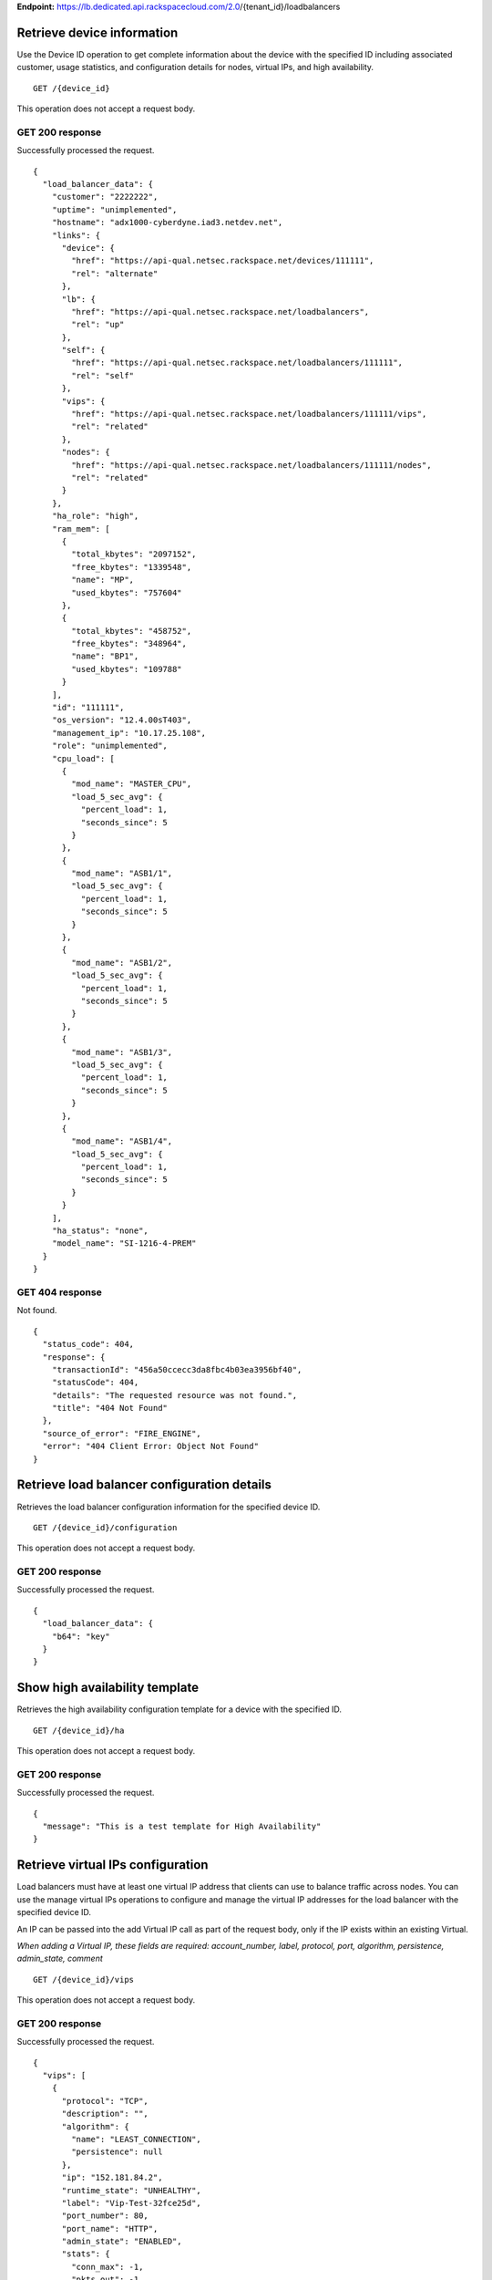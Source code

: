 **Endpoint:**
https://lb.dedicated.api.rackspacecloud.com/2.0/{tenant\_id}/loadbalancers

Retrieve device information
---------------------------

Use the Device ID operation to get complete information about the device
with the specified ID including associated customer, usage statistics,
and configuration details for nodes, virtual IPs, and high availability.

::

    GET /{device_id}

This operation does not accept a request body.

GET 200 response
^^^^^^^^^^^^^^^^

Successfully processed the request.

::

    {
      "load_balancer_data": {
        "customer": "2222222",
        "uptime": "unimplemented",
        "hostname": "adx1000-cyberdyne.iad3.netdev.net",
        "links": {
          "device": {
            "href": "https://api-qual.netsec.rackspace.net/devices/111111",
            "rel": "alternate"
          },
          "lb": {
            "href": "https://api-qual.netsec.rackspace.net/loadbalancers",
            "rel": "up"
          },
          "self": {
            "href": "https://api-qual.netsec.rackspace.net/loadbalancers/111111",
            "rel": "self"
          },
          "vips": {
            "href": "https://api-qual.netsec.rackspace.net/loadbalancers/111111/vips",
            "rel": "related"
          },
          "nodes": {
            "href": "https://api-qual.netsec.rackspace.net/loadbalancers/111111/nodes",
            "rel": "related"
          }
        },
        "ha_role": "high",
        "ram_mem": [
          {
            "total_kbytes": "2097152",
            "free_kbytes": "1339548",
            "name": "MP",
            "used_kbytes": "757604"
          },
          {
            "total_kbytes": "458752",
            "free_kbytes": "348964",
            "name": "BP1",
            "used_kbytes": "109788"
          }
        ],
        "id": "111111",
        "os_version": "12.4.00sT403",
        "management_ip": "10.17.25.108",
        "role": "unimplemented",
        "cpu_load": [
          {
            "mod_name": "MASTER_CPU",
            "load_5_sec_avg": {
              "percent_load": 1,
              "seconds_since": 5
            }
          },
          {
            "mod_name": "ASB1/1",
            "load_5_sec_avg": {
              "percent_load": 1,
              "seconds_since": 5
            }
          },
          {
            "mod_name": "ASB1/2",
            "load_5_sec_avg": {
              "percent_load": 1,
              "seconds_since": 5
            }
          },
          {
            "mod_name": "ASB1/3",
            "load_5_sec_avg": {
              "percent_load": 1,
              "seconds_since": 5
            }
          },
          {
            "mod_name": "ASB1/4",
            "load_5_sec_avg": {
              "percent_load": 1,
              "seconds_since": 5
            }
          }
        ],
        "ha_status": "none",
        "model_name": "SI-1216-4-PREM"
      }
    }

GET 404 response
^^^^^^^^^^^^^^^^

Not found.

::

    {
      "status_code": 404,
      "response": {
        "transactionId": "456a50ccecc3da8fbc4b03ea3956bf40",
        "statusCode": 404,
        "details": "The requested resource was not found.",
        "title": "404 Not Found"
      },
      "source_of_error": "FIRE_ENGINE",
      "error": "404 Client Error: Object Not Found"
    }

Retrieve load balancer configuration details
--------------------------------------------

Retrieves the load balancer configuration information for the specified
device ID.

::

    GET /{device_id}/configuration

This operation does not accept a request body.

GET 200 response
^^^^^^^^^^^^^^^^

Successfully processed the request.

::

    {
      "load_balancer_data": {
        "b64": "key"
      }
    }

Show high availability template
-------------------------------

Retrieves the high availability configuration template for a device with
the specified ID.

::

    GET /{device_id}/ha

This operation does not accept a request body.

GET 200 response
^^^^^^^^^^^^^^^^

Successfully processed the request.

::

    {
      "message": "This is a test template for High Availability"
    }

Retrieve virtual IPs configuration
----------------------------------

Load balancers must have at least one virtual IP address that clients
can use to balance traffic across nodes. You can use the manage virtual
IPs operations to configure and manage the virtual IP addresses for the
load balancer with the specified device ID.

An IP can be passed into the add Virtual IP call as part of the request
body, only if the IP exists within an existing Virtual.

*When adding a Virtual IP, these fields are required: account\_number,
label, protocol, port, algorithm, persistence, admin\_state, comment*

::

    GET /{device_id}/vips

This operation does not accept a request body.

GET 200 response
^^^^^^^^^^^^^^^^

Successfully processed the request.

::

    {
      "vips": [
        {
          "protocol": "TCP",
          "description": "",
          "algorithm": {
            "name": "LEAST_CONNECTION",
            "persistence": null
          },
          "ip": "152.181.84.2",
          "runtime_state": "UNHEALTHY",
          "label": "Vip-Test-32fce25d",
          "port_number": 80,
          "port_name": "HTTP",
          "admin_state": "ENABLED",
          "stats": {
            "conn_max": -1,
            "pkts_out": -1,
            "bytes_in": -1,
            "pkts_in": 0,
            "conn_tot": 0,
            "conn_cur": 0,
            "bytes_out": -1
          },
          "nodes": [
            {
              "label": "Node-Test-32fce25d",
              "port_name": "HTTP",
              "address": "29.181.84.2",
              "port_number": 80,
              "id": "Node-Test-32fce25d:29.181.84.2:80"
            },
            {
              "label": "Node-Test-8df4d3b7",
              "port_name": "HTTP",
              "address": "29.181.84.3",
              "port_number": 80,
              "id": "Node-Test-8df4d3b7:29.181.84.3:80"
            }
          ],
          "id": "Vip-Test-32fce25d:152.181.84.2:80",
          "vendor_extensions": {
            "none": "none"
          }
        }
      ]
    }

GET 404 response
^^^^^^^^^^^^^^^^

Not found.

::

    {
      "status_code": 404,
      "response": {
        "transactionId": "456a50ccecc3da8fbc4b03ea3956bf40",
        "statusCode": 404,
        "details": "The requested resource was not found.",
        "title": "404 Not Found"
      },
      "source_of_error": "FIRE_ENGINE",
      "error": "404 Client Error: Object Not Found"
    }

Add a Virtual IP
----------------

Load balancers must have at least one virtual IP address that clients
can use to balance traffic across nodes. You can use the manage virtual
IPs operations to configure and manage the virtual IP addresses for the
load balancer with the specified device ID.

An IP can be passed into the add Virtual IP call as part of the request
body, only if the IP exists within an existing Virtual.

*When adding a Virtual IP, these fields are required: account\_number,
label, protocol, port, algorithm, persistence, admin\_state, comment*

::

    POST /{device_id}/vips

**Request**

::

    {
      "account_number": req"<Account Number>",
      "label": req"<Label>",
      "description": "<description>",
      "ip": "<ip>",
      "protocol": req"<protocol>",
      "port": req"<port>",
      "algorithm": req{},
      "persistence": req{},
      "nodes": {},
      "admin_state": req"<enabled|disabled>",
      "comment": req"comment"
    }

POST Manage Virtual IPs 202 response
^^^^^^^^^^^^^^^^^^^^^^^^^^^^^^^^^^^^

The request has been accepted for processing.

::

    {
      "@id": "/loadbalancers/0a68f566-e2f9-11e4-8a00-1681e6b88ec1",
      "@type": "Event",
      "event_id": "0a68f566-e2f9-11e4-8a00-1681e6b88ec1",
      "status": "200",
      "message": "Processing",
      "timestamp": "2015-04-01T10:05:01.55Z",
    }

Retrieve virtual IP information
-------------------------------

Use the virtual IPs information operations to retrieve and update
information for a virtual IP configured for the specified device ID.

Use the delete operation to remove a virtual IP from the device
configuration.

If you don't know the ID for a specified virtual IP, use the retrieve
virtual IPs operation to find it.

*When deleting, these fields are required: account\_number, comment*

::

    GET /{device_id}/vips/{vip_id}

This operation does not accept a request body.

GET 200 response
^^^^^^^^^^^^^^^^

Successfully processed the request.

::

    {
      "load_balancer_data": {
        "protocol": "TCP",
        "description": "Some description",
        "algorithm": {
          "persistence_method": "client_ip",
          "name": "LEAST_CONNECTION",
          "persistence": "ENABLED",
          "subnet_prefix_length": 0
        },
        "ip": "152.181.84.2",
        "runtime_state": "UNHEALTHY",
        "label": "Vip-Test-32fce25d",
        "port_number": 80,
        "port_name": "HTTP",
        "admin_state": "ENABLED",
        "stats": {
          "conn_max": -1,
          "pkts_out": -1,
          "bytes_in": -1,
          "pkts_in": 0,
          "conn_tot": 0,
          "conn_cur": 0,
          "bytes_out": -1
        },
        "nodes": [
          {
            "label": "Node-Test-32fce25d",
            "port_name": "HTTP",
            "address": "29.181.84.2",
            "port_number": 80,
            "id": "Node-Test-32fce25d:29.181.84.2:80"
          }
        ],
        "id": "Vip-Test-32fce25d:152.181.84.2:80",
        "vendor_extensions": {
          "none": "none"
        }
      }
    }

GET 404 response
^^^^^^^^^^^^^^^^

Not found.

::

    {
      "status_code": 404,
      "response": {
        "transactionId": "456a50ccecc3da8fbc4b03ea3956bf40",
        "statusCode": 404,
        "details": "The requested resource was not found.",
        "title": "404 Not Found"
      },
      "source_of_error": "FIRE_ENGINE",
      "error": "404 Client Error: Object Not Found"
    }

Update virtual IP information
-----------------------------

Use the virtual IPs information operations to retrieve and update
information for a virtual IP configured for the specified device ID.

Use the delete operation to remove a virtual IP from the device
configuration.

If you don't know the ID for a specified virtual IP, use the retrieve
virtual IPs operation to find it.

*When deleting, these fields are required: account\_number, comment*

::

    PUT /{device_id}/vips/{vip_id}

**Request**

::

    {
      "account_number": req"<Account Number>",
      "label": req"<Label>",
      "description": "<description>",
      "ip": "<ip>",
      "protocol": req"<protocol>",
      "port": req"<port>",
      "algorithm": req{},
      "persistence": req{},
      "nodes": {},
      "admin_state": req"<enabled|disabled>",
      "comment": req"comment"
    }

PUT Virtual IPs information 202 response
^^^^^^^^^^^^^^^^^^^^^^^^^^^^^^^^^^^^^^^^

The request has been accepted for processing.

::

    {
      "@id": "/loadbalancers/0a68f566-e2f9-11e4-8a00-1681e6b88ec1",
      "@type": "Event",
      "event_id": "0a68f566-e2f9-11e4-8a00-1681e6b88ec1",
      "status": "200",
      "message": "Processing",
      "timestamp": "2015-04-01T10:05:01.55Z",
    }

Delete a virtual IP
-------------------

Use the virtual IPs information operations to retrieve and update
information for a virtual IP configured for the specified device ID.

Use the delete operation to remove a virtual IP from the device
configuration.

If you don't know the ID for a specified virtual IP, use the retrieve
virtual IPs operation to find it.

*When deleting, these fields are required: account\_number, comment*

::

    DELETE /{device_id}/vips/{vip_id}

**Request**

::

    {
      "account_number": "<Account Number>",
      "comment": "<comment>"
    }

DELETE Virtual IPs information 202 response
^^^^^^^^^^^^^^^^^^^^^^^^^^^^^^^^^^^^^^^^^^^

The request has been accepted for processing.

::

    {
      "@id": "/loadbalancers/0a68f566-e2f9-11e4-8a00-1681e6b88ec1",
      "@type": "Event",
      "event_id": "0a68f566-e2f9-11e4-8a00-1681e6b88ec1",
      "status": "200",
      "message": "Processing",
      "timestamp": "2015-04-01T10:05:01.55Z",
    }

List nodes for the specified virtual IP.
----------------------------------------

Retrieve information about the nodes associated with a specified virtual
IP.

::

    GET /{device_id}/vips/{vip_id}/nodes

This operation does not accept a request body.

GET 200 response
^^^^^^^^^^^^^^^^

Successfully processed the request.

::

    {
      "load_balancer_data": [
        {
          "links": {
            "self": {
              "href": "https://api-qual.netsec.rackspace.net/loadbalancers/534583/nodes/Node-Test-32fce25d%3A29.181.84.2%3A80",
              "rel": "self"
            },
            "rel": {
              "href": "https://api-qual.netsec.rackspace.net/loadbalancers/534583/nodes",
              "rel": "up"
            }
          },
          "label": "Node-Test-32fce25d",
          "port_name": "HTTP",
          "address": "29.181.84.2",
          "port_number": 80,
          "id": "Node-Test-32fce25d:29.181.84.2:80"
        }
      ]
    }

Assign node to virtual IP
-------------------------

Use the virtual IP node configuration operations to add or remove a
specified node from the virtual IP configuration.

*When assigning a node to a virtual, this field is required:
account\_number*

::

    POST /{device_id}/vips/{vip_id}/nodes/{node_id}

**Request**

::

    {
      "account_number": "<Account Number>"
    }

POST Manage virtual IP node configuration 202 response
^^^^^^^^^^^^^^^^^^^^^^^^^^^^^^^^^^^^^^^^^^^^^^^^^^^^^^

The request has been accepted for processing.

::

    {
      "@id": "/loadbalancers/0a68f566-e2f9-11e4-8a00-1681e6b88ec1",
      "@type": "Event",
      "event_id": "0a68f566-e2f9-11e4-8a00-1681e6b88ec1",
      "status": "200",
      "message": "Processing",
      "timestamp": "2015-04-01T10:05:01.55Z",
    }

Remove node from virtual IP configuration
-----------------------------------------

Use the virtual IP node configuration operations to add or remove a
specified node from the virtual IP configuration.

*When assigning a node to a virtual, this field is required:
account\_number*

::

    DELETE /{device_id}/vips/{vip_id}/nodes/{node_id}

DELETE Manage virtual IP node configuration 202 response
^^^^^^^^^^^^^^^^^^^^^^^^^^^^^^^^^^^^^^^^^^^^^^^^^^^^^^^^

The request has been accepted for processing.

::

    {
      "@id": "/loadbalancers/0a68f566-e2f9-11e4-8a00-1681e6b88ec1",
      "@type": "Event",
      "event_id": "0a68f566-e2f9-11e4-8a00-1681e6b88ec1",
      "status": "200",
      "message": "Processing",
      "timestamp": "2015-04-01T10:05:01.55Z",
    }

Enable a virtual IP
-------------------

Use the virtual IP configuration operations to enable or disable a
virtual IP configured for a specified device.

::

    POST /{device_id}/vips/{vip_id}/configuration

POST Manage Virtual IP status 202 response
^^^^^^^^^^^^^^^^^^^^^^^^^^^^^^^^^^^^^^^^^^

The request has been accepted for processing.

::

    {
      "@id": "/loadbalancers/0a68f566-e2f9-11e4-8a00-1681e6b88ec1",
      "@type": "Event",
      "event_id": "0a68f566-e2f9-11e4-8a00-1681e6b88ec1",
      "status": "200",
      "message": "Processing",
      "timestamp": "2015-04-01T10:05:01.55Z",
    }

Disable a virtual IP
--------------------

Use the virtual IP configuration operations to enable or disable a
virtual IP configured for a specified device.

::

    DELETE /{device_id}/vips/{vip_id}/configuration

DELETE Manage Virtual IP status 202 response
^^^^^^^^^^^^^^^^^^^^^^^^^^^^^^^^^^^^^^^^^^^^

The request has been accepted for processing.

::

    {
      "@id": "/loadbalancers/0a68f566-e2f9-11e4-8a00-1681e6b88ec1",
      "@type": "Event",
      "event_id": "0a68f566-e2f9-11e4-8a00-1681e6b88ec1",
      "status": "200",
      "message": "Processing",
      "timestamp": "2015-04-01T10:05:01.55Z",
    }

Show virtual IP statistics
--------------------------

Retrieves usage data for the specified virtual IP.

::

    GET /{device_id}/vips/{vip_id}/stats

This operation does not accept a request body.

GET 200 response
^^^^^^^^^^^^^^^^

Successfully processed the request.

::

    {
        "load_balancer_data": {
            "conn_max": -1,
            "pkts_out": -1,
            "bytes_in": -1,
            "pkts_in": 0,
            "conn_tot": 0,
            "conn_cur": 0,
            "bytes_out": -1
        }
    }

GET 404 response
^^^^^^^^^^^^^^^^

Not found.

::

    {
      "status_code": 404,
      "response": {
        "transactionId": "456a50ccecc3da8fbc4b03ea3956bf40",
        "statusCode": 404,
        "details": "The requested resource was not found.",
        "title": "404 Not Found"
      },
      "source_of_error": "FIRE_ENGINE",
      "error": "404 Client Error: Object Not Found"
    }

Nodes in a device for the given device id
-----------------------------------------

A node is a back-end device providing a service on a specified IP and
port.

Use the nodes operations to get information about the nodes configured
for a specified device and to add a node.

After a node has been defined, use the virtual IP nodes configuration
operations to assign the node to one or more virtual IPs.

*When adding a node to a device, these fields are rquired:
account\_number, label, ip, port, admin\_state, health\_strategy,
vendor\_extensions, comment*

::

    GET /{device_id}/nodes

This operation does not accept a request body.

GET 200 response
^^^^^^^^^^^^^^^^

Successfully processed the request.

::

    {
      "load_balancer_data": [
        {
          "stats": {
            "conn_max": 0,
            "pkts_out": 0,
            "bytes_in": 0,
            "pkts_in": 0,
            "conn_tot": 0,
            "conn_cur": 0,
            "bytes_out": 0
          },
          "links": {
            "self": {
              "href": "https://api-qual.netsec.rackspace.net/loadbalancers/534583/nodes/Node-Test-c4b3b8a5%3A29.235.243.3%3A12345",
              "rel": "self"
            },
            "rel": {
              "href": "https://api-qual.netsec.rackspace.net/loadbalancers/534583/nodes",
              "rel": "up"
            }
          },
          "runtime_state": "UNHEALTHY",
          "label": "Node-Test-c4b3b8a5",
          "port_name": "12345",
          "admin_state": "ENABLED",
          "address": "29.235.243.3",
          "port_number": 12345,
          "id": "Node-Test-c4b3b8a5:29.235.243.3:12345"
        }
      ]
    }

GET 404 response
^^^^^^^^^^^^^^^^

::

    {
      "status_code": 404,
      "response": {
        "transactionId": "456a50ccecc3da8fbc4b03ea3956bf40",
        "statusCode": 404,
        "details": "The requested resource was not found.",
        "title": "404 Not Found"
      },
      "source_of_error": "FIRE_ENGINE",
      "error": "404 Client Error: Object Not Found"
    }

Add a node to a device
----------------------

A node is a back-end device providing a service on a specified IP and
port.

Use the nodes operations to get information about the nodes configured
for a specified device and to add a node.

After a node has been defined, use the virtual IP nodes configuration
operations to assign the node to one or more virtual IPs.

*When adding a node to a device, these fields are rquired:
account\_number, label, ip, port, admin\_state, health\_strategy,
vendor\_extensions, comment*

::

    POST /{device_id}/nodes

**Request**

::

    {
      "account_number": "<Account Number> (required)",
      "label": "<Node Label> (required)",
      "description": "<description>",
      "ip": "<ip> (required)",
      "port": "<port> (required)",
      "admin_state": "<enabled|disabled> (required)",
      "health_strategy": "<health_strategy JSON Object> (required)",
      "vendor_extensions": "<vendor_extension JSON object> (required)",
      "comment": "comment (required)"
    }

POST Nodes 202 response
^^^^^^^^^^^^^^^^^^^^^^^

The request has been accepted for processing.

::

    {
      "@id": "/loadbalancers/0a68f566-e2f9-11e4-8a00-1681e6b88ec1",
      "@type": "Event",
      "event_id": "0a68f566-e2f9-11e4-8a00-1681e6b88ec1",
      "status": "200",
      "message": "Processing",
      "timestamp": "2015-04-01T10:05:01.55Z",
    }

Retrieve node information
-------------------------

Use the node operations to view, update, or remove a specified node.

::

    GET /{device_id}/nodes/{node_id}

This operation does not accept a request body.

GET 200 response
^^^^^^^^^^^^^^^^

Successfully processed the request.

::

    {
      "load_balancer_data": {
        "protocol": "TCP",
        "description": null,
        "links": {
          "self": {
            "href": "https://api-qual.netsec.rackspace.net/loadbalancers/534583/nodes/Node-Test-c4b3b8a5%3A29.235.243.3%3A12345",
            "rel": "self"
          },
          "rel": {
            "href": "https://api-qual.netsec.rackspace.net/loadbalancers/534583/nodes",
            "rel": "up"
          }
        },
        "runtime_state": "UNHEALTHY",
        "label": "Node-Test-c4b3b8a5",
        "port_name": "12345",
        "port_number": 12345,
        "limit": 1000,
        "admin_state": "ENABLED",
        "address": "29.235.243.3",
        "stats": {
          "conn_max": 0,
          "pkts_out": 0,
          "bytes_in": 0,
          "pkts_in": 0,
          "conn_tot": 0,
          "conn_cur": 0,
          "bytes_out": 0
        },
        "id": "Node-Test-c4b3b8a5:29.235.243.3:12345",
        "vendor_extensions": {
          "reassign_count": 0
        },
        "health_strategy": {
          "http_body_pattern": null,
          "http_codes_ok": [
            200,
            203
          ],
          "ssl": false,
          "port_number": 12345,
          "path": "/",
          "strategy": "HTTP_RES_CODE",
          "method": "GET"
        }
      }
    }

GET 404 response
^^^^^^^^^^^^^^^^

Not found.

::

    {
      "status_code": 404,
      "response": {
        "transactionId": "456a50ccecc3da8fbc4b03ea3956bf40",
        "statusCode": 404,
        "details": "The requested resource was not found.",
        "title": "404 Not Found"
      },
      "source_of_error": "FIRE_ENGINE",
      "error": "404 Client Error: Object Not Found"
    }

Update node information
-----------------------

Use the node operations to view, update, or remove a specified node.

::

    PUT /{device_id}/nodes/{node_id}

**Request**

::

    {
      "account_number": "<Account Number> (required)",
      "ip": "<ip>",
      "port": "<port>",
      "label": "<Node Label>",
      "health_strategy": {},
      "admin_state": "<enabled|disabled>"
      "vendor_extensions": {},
      "comment": "<comment> (required)"
    }

PUT Manage node information 202 response
^^^^^^^^^^^^^^^^^^^^^^^^^^^^^^^^^^^^^^^^

The request has been accepted for processing.

::

    {
      "@id": "/loadbalancers/0a68f566-e2f9-11e4-8a00-1681e6b88ec1",
      "@type": "Event",
      "event_id": "0a68f566-e2f9-11e4-8a00-1681e6b88ec1",
      "status": "200",
      "message": "Processing",
      "timestamp": "2015-04-01T10:05:01.55Z",
    }

Delete node from the device configuration
-----------------------------------------

Use the node operations to view, update, or remove a specified node.

::

    DELETE /{device_id}/nodes/{node_id}

DELETE Manage node information 202 response
^^^^^^^^^^^^^^^^^^^^^^^^^^^^^^^^^^^^^^^^^^^

The request has been accepted for processing.

::

    {
      "@id": "/loadbalancers/0a68f566-e2f9-11e4-8a00-1681e6b88ec1",
      "@type": "Event",
      "event_id": "0a68f566-e2f9-11e4-8a00-1681e6b88ec1",
      "status": "200",
      "message": "Processing",
      "timestamp": "2015-04-01T10:05:01.55Z",
    }

Enable a node
-------------

Use the node status operations to enable or disable a specified node
included in the device configuration.

If you want to delete the node from the configuration file, use the
delete node operation.

::

    POST /{device_id}/nodes/{node_id}/configuration

POST Manage node status 202 response
^^^^^^^^^^^^^^^^^^^^^^^^^^^^^^^^^^^^

The request has been accepted for processing.

::

    {
      "@id": "/loadbalancers/0a68f566-e2f9-11e4-8a00-1681e6b88ec1",
      "@type": "Event",
      "event_id": "0a68f566-e2f9-11e4-8a00-1681e6b88ec1",
      "status": "200",
      "message": "Processing",
      "timestamp": "2015-04-01T10:05:01.55Z",
    }

Disable a node
--------------

Use the node status operations to enable or disable a specified node
included in the device configuration.

If you want to delete the node from the configuration file, use the
delete node operation.

::

    DELETE /{device_id}/nodes/{node_id}/configuration

DELETE Manage node status 202 response
^^^^^^^^^^^^^^^^^^^^^^^^^^^^^^^^^^^^^^

The request has been accepted for processing.

::

    {
      "@id": "/loadbalancers/0a68f566-e2f9-11e4-8a00-1681e6b88ec1",
      "@type": "Event",
      "event_id": "0a68f566-e2f9-11e4-8a00-1681e6b88ec1",
      "status": "200",
      "message": "Processing",
      "timestamp": "2015-04-01T10:05:01.55Z",
    }

Show node statistics
--------------------

Retrieves usage data for a specified node ID.

::

    GET /{device_id}/nodes/{node_id}/stats

This operation does not accept a request body.

GET 200 response
^^^^^^^^^^^^^^^^

Successfully processed the request.

::

    {
      "load_balancer_data": {
        "conn_max": 0,
        "pkts_out": 0,
        "bytes_in": 0,
        "pkts_in": 0,
        "conn_tot": 0,
        "conn_cur": 0,
        "bytes_out": 0
      }
    }

GET 404 response
^^^^^^^^^^^^^^^^

Not found.

::

    {
      "status_code": 404,
      "response": {
        "transactionId": "456a50ccecc3da8fbc4b03ea3956bf40",
        "statusCode": 404,
        "details": "The requested resource was not found.",
        "title": "404 Not Found"
      },
      "source_of_error": "FIRE_ENGINE",
      "error": "404 Client Error: Object Not Found"
    }

List events
-----------

Use the events operations to get information about requests to create or
modify load balancer resources.

::

    GET /{device_id}/events

This operation does not accept a request body.

GET 200 response
^^^^^^^^^^^^^^^^

Successfully processed the request.

::

    {
      "data": [
        {
          "@id": "/loadbalancers/0a68f566-e2f9-11e4-8a00-1681e6b88ec1",
          "@type": "Event",
          "event_id": "0a68f566-e2f9-11e4-8a00-1681e6b88ec1",
          "status": "200",
          "message": "Processing",
          "timestamp": "2015-04-01T10:05:01.55Z",
        },
        {
          "@id": "/loadbalancers/0a68f7c8-e2f9-11e4-8a00-1681e6b88ec1",
          "@type": "Event",
          "event_id": "0a68f7c8-e2f9-11e4-8a00-1681e6b88ec1",
          "status": "202",
          "message": "Accepted",
          "timestamp": "2015-04-01T11:17:05.45Z",
        },
        {
          "@id": "/loadbalancers/104e8b58-e2f9-11e4-8a00-1681e6b88ec1",
          "@type": "Event",
          "event_id": "104e8b58-e2f9-11e4-8a00-1681e6b88ec1",
          "status": "201",
          "message": "Created",
          "timestamp": "2015-04-01T19:15:01.3Z",
        }
      ]
    }

Retrieves event information by event ID.
----------------------------------------

Use the event ID details operation to get information about about a
specific event including event type, status, message, and timestamp.

::

    GET /{device_id}/events/{event_id}

This operation does not accept a request body.

GET 200 response
^^^^^^^^^^^^^^^^

Successfully processed the request.

::

    {
      "@id": "/loadbalancers/0a68f566-e2f9-11e4-8a00-1681e6b88ec1",
      "@type": "Event",
      "event_id": "0a68f566-e2f9-11e4-8a00-1681e6b88ec1",
      "status": "200",
      "message": "Processing",
      "timestamp": "2015-04-01T10:05:01.55Z",
    }
